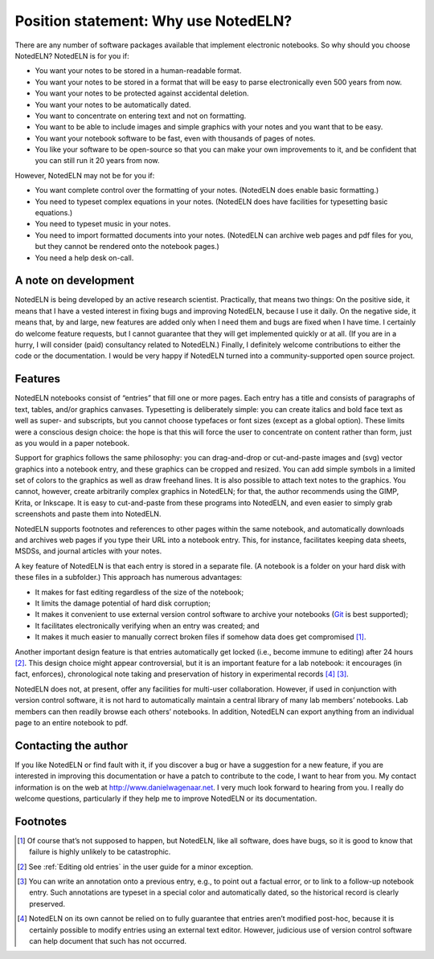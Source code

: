 Position statement: Why use NotedELN?
=====================================

There are any number of software packages available that implement
electronic notebooks. So why should you choose NotedELN? NotedELN is
for you if:

- You want your notes to be stored in a human-readable format.

- You want your notes to be stored in a format that will be easy to
  parse electronically even 500 years from now.

- You want your notes to be protected against accidental deletion.

- You want your notes to be automatically dated.

- You want to concentrate on entering text and not on formatting.

- You want to be able to include images and simple graphics with your
  notes and you want that to be easy.

- You want your notebook software to be fast, even with thousands of
  pages of notes.

- You like your software to be open-source so that you can make your
  own improvements to it, and be confident that you can still run it
  20 years from now.

However, NotedELN may not be for you if:

- You want complete control over the formatting of your
  notes. (NotedELN does enable basic formatting.)

- You need to typeset complex equations in your notes. (NotedELN does
  have facilities for typesetting basic equations.)

- You need to typeset music in your notes.

- You need to import formatted documents into your notes. (NotedELN
  can archive web pages and pdf files for you, but they cannot be
  rendered onto the notebook pages.)

- You need a help desk on-call.

A note on development
---------------------

NotedELN is being developed by an active research
scientist. Practically, that means two things: On the positive side,
it means that I have a vested interest in fixing bugs and improving
NotedELN, because I use it daily. On the negative side, it means
that, by and large, new features are added only when I need them and
bugs are fixed when I have time. I certainly do welcome feature
requests, but I cannot guarantee that they will get implemented
quickly or at all. (If you are in a hurry, I will consider (paid)
consultancy related to NotedELN.) Finally, I definitely welcome
contributions to either the code or the documentation. I would be very
happy if NotedELN turned into a community-supported open source
project.

Features
--------

NotedELN notebooks consist of “entries” that fill one or more
pages. Each entry has a title and consists of paragraphs of text,
tables, and/or graphics canvases. Typesetting is deliberately simple:
you can create italics and bold face text as well as super- and
subscripts, but you cannot choose typefaces or font sizes (except as a
global option). These limits were a conscious design choice: the hope
is that this will force the user to concentrate on content rather than
form, just as you would in a paper notebook.

Support for graphics follows the same philosophy: you can
drag-and-drop or cut-and-paste images and (svg) vector graphics into a
notebook entry, and these graphics can be cropped and resized. You can
add simple symbols in a limited set of colors to the graphics as well
as draw freehand lines. It is also possible to attach text notes to
the graphics. You cannot, however, create arbitrarily complex graphics
in NotedELN; for that, the author recommends using the GIMP, Krita, or
Inkscape. It is easy to cut-and-paste from these programs into
NotedELN, and even easier to simply grab screenshots and paste them
into NotedELN.

NotedELN supports footnotes and references to other pages within the
same notebook, and automatically downloads and archives web pages if
you type their URL into a notebook entry. This, for instance,
facilitates keeping data sheets, MSDSs, and journal articles with your
notes.

A key feature of NotedELN is that each entry is stored in a separate
file. (A notebook is a folder on your hard disk with these files in a
subfolder.) This approach has numerous advantages:

- It makes for fast editing regardless of the size of the notebook;

- It limits the damage potential of hard disk corruption;

- It makes it convenient to use external version control software to
  archive your notebooks (`Git <http://git-scm.com>`_ is best supported);

- It facilitates electronically verifying when an entry was created; and

- It makes it much easier to manually correct broken files if somehow
  data does get compromised [#f1]_.

Another important design feature is that entries automatically get
locked (i.e., become immune to editing) after 24 hours [#f2]_. This
design choice might appear controversial, but it is an important
feature for a lab notebook: it encourages (in fact, enforces),
chronological note taking and preservation of history in experimental
records [#f3]_  [#f4]_.

NotedELN does not, at present, offer any facilities for multi-user
collaboration. However, if used in conjunction with version control
software, it is not hard to automatically maintain a central library
of many lab members’ notebooks. Lab members can then readily browse
each others’ notebooks. In addition, NotedELN can export anything from
an individual page to an entire notebook to pdf.

Contacting the author
---------------------

If you like NotedELN or find fault with it, if you discover a bug or
have a suggestion for a new feature, if you are interested in
improving this documentation or have a patch to contribute to the
code, I want to hear from you. My contact information is on the web at
http://www.danielwagenaar.net. I very much look forward to hearing
from you. I really do welcome questions, particularly if they help me
to improve NotedELN or its documentation.

Footnotes
---------

.. [#f1] Of course that’s not supposed to happen, but NotedELN, like
  all software, does have bugs, so it is good to know that failure is
  highly unlikely to be catastrophic.

.. [#f2] See :ref:`Editing old entries` in the user guide for a minor
         exception.

.. [#f4] You can write an annotation onto a previous entry, e.g., to
         point out a factual error, or to link to a follow-up notebook
         entry. Such annotations are typeset in a special color and
         automatically dated, so the historical record is clearly
         preserved.
         
.. [#f3] NotedELN on its own cannot be relied on to fully guarantee
  that entries aren’t modified post-hoc, because it is certainly
  possible to modify entries using an external text editor. However,
  judicious use of version control software can help document
  that such has not occurred.
